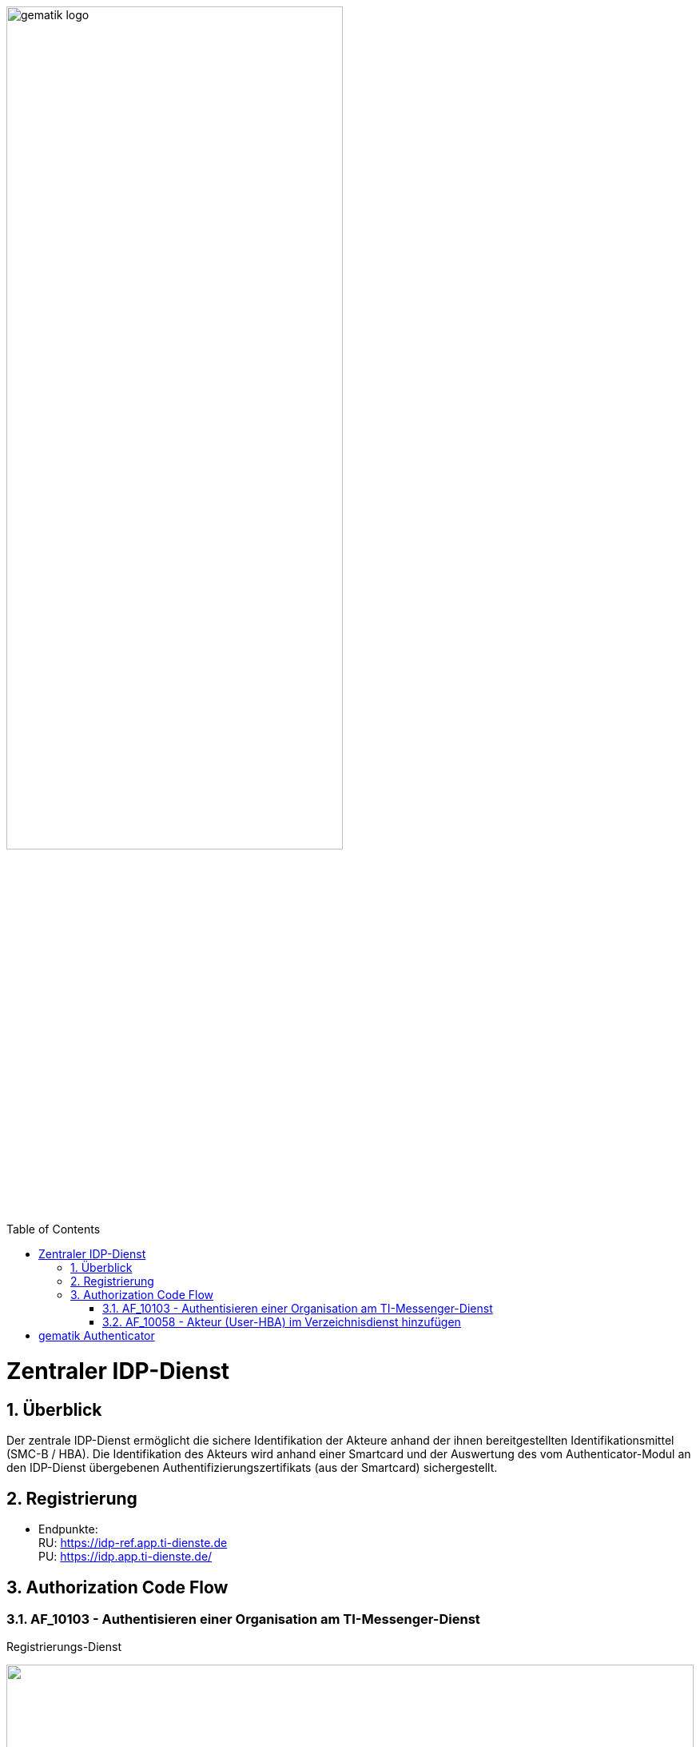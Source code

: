 ifdef::env-github[]
:tip-caption: :bulb:
:note-caption: :information_source:
:important-caption: :heavy_exclamation_mark:
:caution-caption: :fire:
:warning-caption: :warning:
endif::[]

:imagesdir: ../images
:docsdir: ../docs
:toc: macro
:toclevels: 5
:toc-title: Table of Contents
:numbered:

image:gematik_logo.svg[width=70%]

toc::[]

= Zentraler IDP-Dienst
== Überblick
Der zentrale IDP-Dienst ermöglicht die sichere Identifikation der Akteure anhand der ihnen bereitgestellten Identifikationsmittel (SMC-B / HBA). Die Identifikation des Akteurs wird anhand einer Smartcard und der Auswertung des vom Authenticator-Modul an den IDP-Dienst übergebenen Authentifizierungszertifikats (aus der Smartcard) sichergestellt.

== Registrierung
* Endpunkte: +
RU: https://idp-ref.app.ti-dienste.de +
PU: https://idp.app.ti-dienste.de/

== Authorization Code Flow

=== AF_10103 - Authentisieren einer Organisation am TI-Messenger-Dienst
Registrierungs-Dienst 
++++
<p align="left">
  <img width="100%" src=../../images/diagrams/idp.svg>
</p>
++++


=== AF_10058 - Akteur (User-HBA) im Verzeichnisdienst hinzufügen
Auth-Service





= gematik Authenticator
